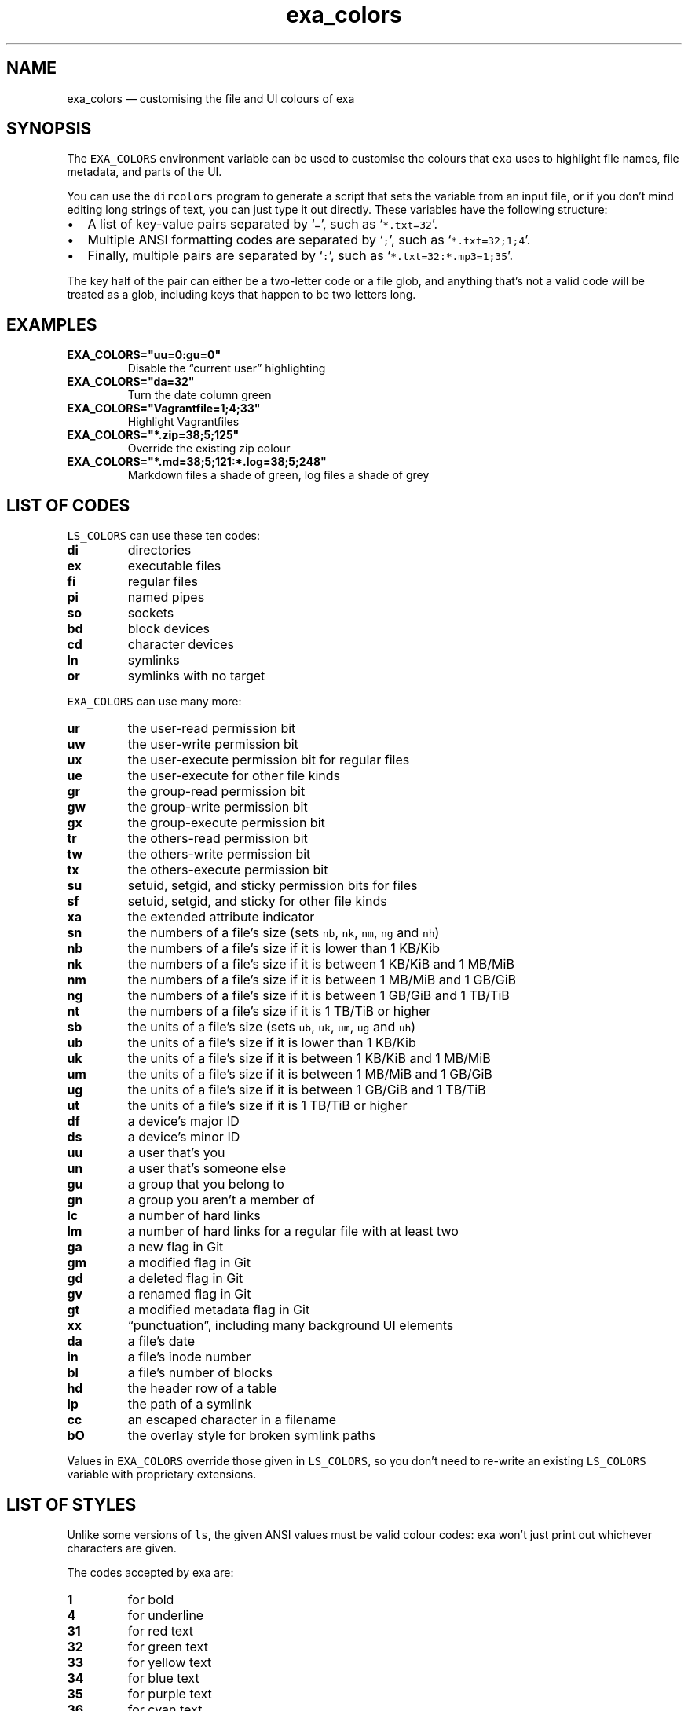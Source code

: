 .\" Automatically generated by Pandoc 2.9.1.1
.\"
.TH "exa_colors" "5" "" "v0.9.0" ""
.hy
.SH NAME
.PP
exa_colors \[em] customising the file and UI colours of exa
.SH SYNOPSIS
.PP
The \f[C]EXA_COLORS\f[R] environment variable can be used to customise
the colours that \f[C]exa\f[R] uses to highlight file names, file
metadata, and parts of the UI.
.PP
You can use the \f[C]dircolors\f[R] program to generate a script that
sets the variable from an input file, or if you don\[cq]t mind editing
long strings of text, you can just type it out directly.
These variables have the following structure:
.IP \[bu] 2
A list of key-value pairs separated by `\f[C]=\f[R]', such as
`\f[C]*.txt=32\f[R]'.
.IP \[bu] 2
Multiple ANSI formatting codes are separated by `\f[C];\f[R]', such as
`\f[C]*.txt=32;1;4\f[R]'.
.IP \[bu] 2
Finally, multiple pairs are separated by `\f[C]:\f[R]', such as
`\f[C]*.txt=32:*.mp3=1;35\f[R]'.
.PP
The key half of the pair can either be a two-letter code or a file glob,
and anything that\[cq]s not a valid code will be treated as a glob,
including keys that happen to be two letters long.
.SH EXAMPLES
.TP
\f[B]\f[CB]EXA_COLORS=\[dq]uu=0:gu=0\[dq]\f[B]\f[R]
Disable the \[lq]current user\[rq] highlighting
.TP
\f[B]\f[CB]EXA_COLORS=\[dq]da=32\[dq]\f[B]\f[R]
Turn the date column green
.TP
\f[B]\f[CB]EXA_COLORS=\[dq]Vagrantfile=1;4;33\[dq]\f[B]\f[R]
Highlight Vagrantfiles
.TP
\f[B]\f[CB]EXA_COLORS=\[dq]*.zip=38;5;125\[dq]\f[B]\f[R]
Override the existing zip colour
.TP
\f[B]\f[CB]EXA_COLORS=\[dq]*.md=38;5;121:*.log=38;5;248\[dq]\f[B]\f[R]
Markdown files a shade of green, log files a shade of grey
.SH LIST OF CODES
.PP
\f[C]LS_COLORS\f[R] can use these ten codes:
.TP
\f[B]\f[CB]di\f[B]\f[R]
directories
.TP
\f[B]\f[CB]ex\f[B]\f[R]
executable files
.TP
\f[B]\f[CB]fi\f[B]\f[R]
regular files
.TP
\f[B]\f[CB]pi\f[B]\f[R]
named pipes
.TP
\f[B]\f[CB]so\f[B]\f[R]
sockets
.TP
\f[B]\f[CB]bd\f[B]\f[R]
block devices
.TP
\f[B]\f[CB]cd\f[B]\f[R]
character devices
.TP
\f[B]\f[CB]ln\f[B]\f[R]
symlinks
.TP
\f[B]\f[CB]or\f[B]\f[R]
symlinks with no target
.PP
\f[C]EXA_COLORS\f[R] can use many more:
.TP
\f[B]\f[CB]ur\f[B]\f[R]
the user-read permission bit
.TP
\f[B]\f[CB]uw\f[B]\f[R]
the user-write permission bit
.TP
\f[B]\f[CB]ux\f[B]\f[R]
the user-execute permission bit for regular files
.TP
\f[B]\f[CB]ue\f[B]\f[R]
the user-execute for other file kinds
.TP
\f[B]\f[CB]gr\f[B]\f[R]
the group-read permission bit
.TP
\f[B]\f[CB]gw\f[B]\f[R]
the group-write permission bit
.TP
\f[B]\f[CB]gx\f[B]\f[R]
the group-execute permission bit
.TP
\f[B]\f[CB]tr\f[B]\f[R]
the others-read permission bit
.TP
\f[B]\f[CB]tw\f[B]\f[R]
the others-write permission bit
.TP
\f[B]\f[CB]tx\f[B]\f[R]
the others-execute permission bit
.TP
\f[B]\f[CB]su\f[B]\f[R]
setuid, setgid, and sticky permission bits for files
.TP
\f[B]\f[CB]sf\f[B]\f[R]
setuid, setgid, and sticky for other file kinds
.TP
\f[B]\f[CB]xa\f[B]\f[R]
the extended attribute indicator
.TP
\f[B]\f[CB]sn\f[B]\f[R]
the numbers of a file\[cq]s size (sets \f[C]nb\f[R], \f[C]nk\f[R],
\f[C]nm\f[R], \f[C]ng\f[R] and \f[C]nh\f[R])
.TP
\f[B]\f[CB]nb\f[B]\f[R]
the numbers of a file\[cq]s size if it is lower than 1 KB/Kib
.TP
\f[B]\f[CB]nk\f[B]\f[R]
the numbers of a file\[cq]s size if it is between 1 KB/KiB and 1 MB/MiB
.TP
\f[B]\f[CB]nm\f[B]\f[R]
the numbers of a file\[cq]s size if it is between 1 MB/MiB and 1 GB/GiB
.TP
\f[B]\f[CB]ng\f[B]\f[R]
the numbers of a file\[cq]s size if it is between 1 GB/GiB and 1 TB/TiB
.TP
\f[B]\f[CB]nt\f[B]\f[R]
the numbers of a file\[cq]s size if it is 1 TB/TiB or higher
.TP
\f[B]\f[CB]sb\f[B]\f[R]
the units of a file\[cq]s size (sets \f[C]ub\f[R], \f[C]uk\f[R],
\f[C]um\f[R], \f[C]ug\f[R] and \f[C]uh\f[R])
.TP
\f[B]\f[CB]ub\f[B]\f[R]
the units of a file\[cq]s size if it is lower than 1 KB/Kib
.TP
\f[B]\f[CB]uk\f[B]\f[R]
the units of a file\[cq]s size if it is between 1 KB/KiB and 1 MB/MiB
.TP
\f[B]\f[CB]um\f[B]\f[R]
the units of a file\[cq]s size if it is between 1 MB/MiB and 1 GB/GiB
.TP
\f[B]\f[CB]ug\f[B]\f[R]
the units of a file\[cq]s size if it is between 1 GB/GiB and 1 TB/TiB
.TP
\f[B]\f[CB]ut\f[B]\f[R]
the units of a file\[cq]s size if it is 1 TB/TiB or higher
.TP
\f[B]\f[CB]df\f[B]\f[R]
a device\[cq]s major ID
.TP
\f[B]\f[CB]ds\f[B]\f[R]
a device\[cq]s minor ID
.TP
\f[B]\f[CB]uu\f[B]\f[R]
a user that\[cq]s you
.TP
\f[B]\f[CB]un\f[B]\f[R]
a user that\[cq]s someone else
.TP
\f[B]\f[CB]gu\f[B]\f[R]
a group that you belong to
.TP
\f[B]\f[CB]gn\f[B]\f[R]
a group you aren\[cq]t a member of
.TP
\f[B]\f[CB]lc\f[B]\f[R]
a number of hard links
.TP
\f[B]\f[CB]lm\f[B]\f[R]
a number of hard links for a regular file with at least two
.TP
\f[B]\f[CB]ga\f[B]\f[R]
a new flag in Git
.TP
\f[B]\f[CB]gm\f[B]\f[R]
a modified flag in Git
.TP
\f[B]\f[CB]gd\f[B]\f[R]
a deleted flag in Git
.TP
\f[B]\f[CB]gv\f[B]\f[R]
a renamed flag in Git
.TP
\f[B]\f[CB]gt\f[B]\f[R]
a modified metadata flag in Git
.TP
\f[B]\f[CB]xx\f[B]\f[R]
\[lq]punctuation\[rq], including many background UI elements
.TP
\f[B]\f[CB]da\f[B]\f[R]
a file\[cq]s date
.TP
\f[B]\f[CB]in\f[B]\f[R]
a file\[cq]s inode number
.TP
\f[B]\f[CB]bl\f[B]\f[R]
a file\[cq]s number of blocks
.TP
\f[B]\f[CB]hd\f[B]\f[R]
the header row of a table
.TP
\f[B]\f[CB]lp\f[B]\f[R]
the path of a symlink
.TP
\f[B]\f[CB]cc\f[B]\f[R]
an escaped character in a filename
.TP
\f[B]\f[CB]bO\f[B]\f[R]
the overlay style for broken symlink paths
.PP
Values in \f[C]EXA_COLORS\f[R] override those given in
\f[C]LS_COLORS\f[R], so you don\[cq]t need to re-write an existing
\f[C]LS_COLORS\f[R] variable with proprietary extensions.
.SH LIST OF STYLES
.PP
Unlike some versions of \f[C]ls\f[R], the given ANSI values must be
valid colour codes: exa won\[cq]t just print out whichever characters
are given.
.PP
The codes accepted by exa are:
.TP
\f[B]\f[CB]1\f[B]\f[R]
for bold
.TP
\f[B]\f[CB]4\f[B]\f[R]
for underline
.TP
\f[B]\f[CB]31\f[B]\f[R]
for red text
.TP
\f[B]\f[CB]32\f[B]\f[R]
for green text
.TP
\f[B]\f[CB]33\f[B]\f[R]
for yellow text
.TP
\f[B]\f[CB]34\f[B]\f[R]
for blue text
.TP
\f[B]\f[CB]35\f[B]\f[R]
for purple text
.TP
\f[B]\f[CB]36\f[B]\f[R]
for cyan text
.TP
\f[B]\f[CB]37\f[B]\f[R]
for white text
.TP
\f[B]\f[CB]38;5;nnn\f[B]\f[R]
for a colour from 0 to 255 (replace the \f[C]nnn\f[R] part)
.PP
Many terminals will treat bolded text as a different colour, or at least
provide the option to.
.PP
exa provides its own built-in set of file extension mappings that cover
a large range of common file extensions, including documents, archives,
media, and temporary files.
Any mappings in the environment variables will override this default
set: running exa with \f[C]LS_COLORS=\[dq]*.zip=32\[dq]\f[R] will turn
zip files green but leave the colours of other compressed files alone.
.PP
You can also disable this built-in set entirely by including a
\f[C]reset\f[R] entry at the beginning of \f[C]EXA_COLORS\f[R].
So setting \f[C]EXA_COLORS=\[dq]reset:*.txt=31\[dq]\f[R] will highlight
only text files; setting \f[C]EXA_COLORS=\[dq]reset\[dq]\f[R] will
highlight nothing.
.SH AUTHOR
.PP
exa is maintained by Benjamin `ogham' Sago and many other contributors.
.PP
\f[B]Website:\f[R] \f[C]https://the.exa.website/\f[R]
.PD 0
.P
.PD
\f[B]Source code:\f[R] \f[C]https://github.com/ogham/exa\f[R]
.PD 0
.P
.PD
\f[B]Contributors:\f[R]
\f[C]https://github.com/ogham/exa/graphs/contributors\f[R]
.SH SEE ALSO
.IP \[bu] 2
\f[C]exa(1)\f[R]

